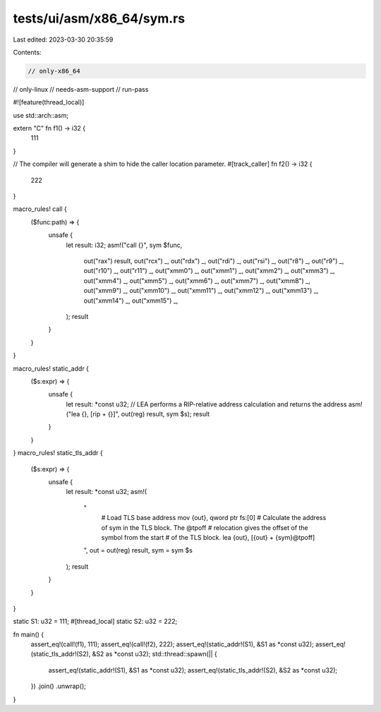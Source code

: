 tests/ui/asm/x86_64/sym.rs
==========================

Last edited: 2023-03-30 20:35:59

Contents:

.. code-block:: rs

    // only-x86_64
// only-linux
// needs-asm-support
// run-pass

#![feature(thread_local)]

use std::arch::asm;

extern "C" fn f1() -> i32 {
    111
}

// The compiler will generate a shim to hide the caller location parameter.
#[track_caller]
fn f2() -> i32 {
    222
}

macro_rules! call {
    ($func:path) => {
        unsafe {
            let result: i32;
            asm!("call {}", sym $func,
                out("rax") result,
                out("rcx") _, out("rdx") _, out("rdi") _, out("rsi") _,
                out("r8") _, out("r9") _, out("r10") _, out("r11") _,
                out("xmm0") _, out("xmm1") _, out("xmm2") _, out("xmm3") _,
                out("xmm4") _, out("xmm5") _, out("xmm6") _, out("xmm7") _,
                out("xmm8") _, out("xmm9") _, out("xmm10") _, out("xmm11") _,
                out("xmm12") _, out("xmm13") _, out("xmm14") _, out("xmm15") _,
            );
            result
        }
    }
}

macro_rules! static_addr {
    ($s:expr) => {
        unsafe {
            let result: *const u32;
            // LEA performs a RIP-relative address calculation and returns the address
            asm!("lea {}, [rip + {}]", out(reg) result, sym $s);
            result
        }
    }
}
macro_rules! static_tls_addr {
    ($s:expr) => {
        unsafe {
            let result: *const u32;
            asm!(
                "
                    # Load TLS base address
                    mov {out}, qword ptr fs:[0]
                    # Calculate the address of sym in the TLS block. The @tpoff
                    # relocation gives the offset of the symbol from the start
                    # of the TLS block.
                    lea {out}, [{out} + {sym}@tpoff]
                ",
                out = out(reg) result,
                sym = sym $s
            );
            result
        }
    }
}

static S1: u32 = 111;
#[thread_local]
static S2: u32 = 222;

fn main() {
    assert_eq!(call!(f1), 111);
    assert_eq!(call!(f2), 222);
    assert_eq!(static_addr!(S1), &S1 as *const u32);
    assert_eq!(static_tls_addr!(S2), &S2 as *const u32);
    std::thread::spawn(|| {
        assert_eq!(static_addr!(S1), &S1 as *const u32);
        assert_eq!(static_tls_addr!(S2), &S2 as *const u32);
    })
    .join()
    .unwrap();
}


